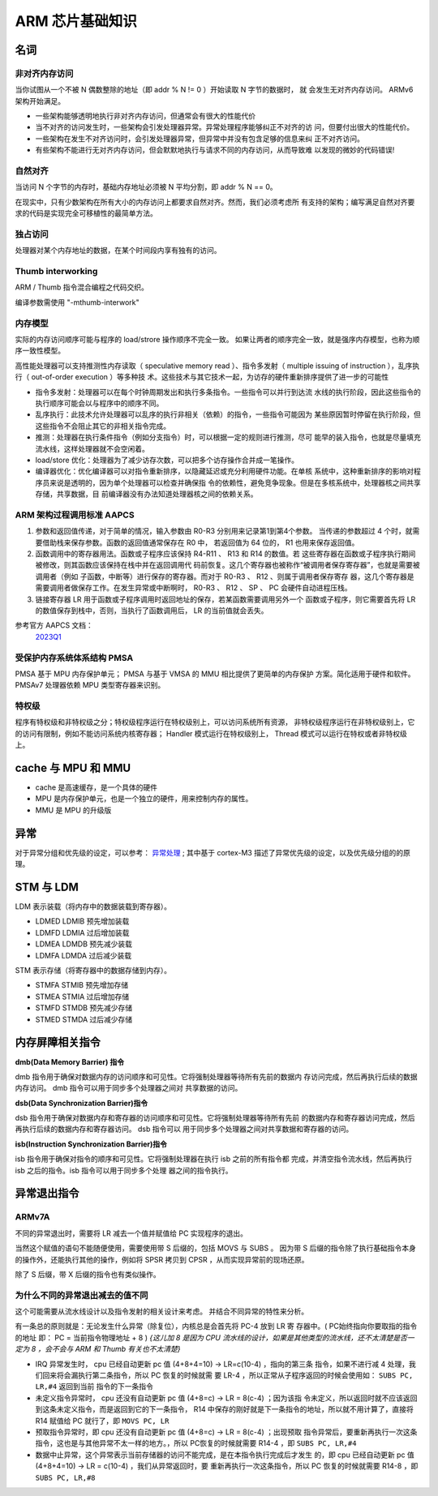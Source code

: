================================================================================
ARM 芯片基础知识
================================================================================


名词
================================================================================

非对齐内存访问
++++++++++++++

当你试图从一个不被 N 偶数整除的地址（即 addr % N != 0 ）开始读取 N 字节的数据时，
就 会发生无对齐内存访问。 ARMv6 架构开始满足。

* 一些架构能够透明地执行非对齐内存访问，但通常会有很大的性能代价
* 当不对齐的访问发生时，一些架构会引发处理器异常。异常处理程序能够纠正不对齐的访
  问，但要付出很大的性能代价。
* 一些架构在发生不对齐访问时，会引发处理器异常，但异常中并没有包含足够的信息来纠
  正不对齐访问。
* 有些架构不能进行无对齐内存访问，但会默默地执行与请求不同的内存访问，从而导致难
  以发现的微妙的代码错误!

自然对齐
++++++++

当访问 N 个字节的内存时，基础内存地址必须被 N 平均分割，即 addr % N == 0。

在现实中，只有少数架构在所有大小的内存访问上都要求自然对齐。然而，我们必须考虑所
有支持的架构；编写满足自然对齐要求的代码是实现完全可移植性的最简单方法。


独占访问
++++++++

处理器对某个内存地址的数据，在某个时间段内享有独有的访问。


Thumb interworking
++++++++++++++++++

ARM / Thumb 指令混合编程之代码交织。

编译参数需使用 "-mthumb-interwork"


内存模型
++++++++

实际的内存访问顺序可能与程序的 load/strore 操作顺序不完全一致。
如果让两者的顺序完全一致，就是强序内存模型，也称为顺序一致性模型。

高性能处理器可以支持推测性内存读取（ speculative memory read ）、指令多发射（ 
multiple issuing of instruction ），乱序执行（ out-of-order execution ）等多种技
术。这些技术与其它技术一起，为访存的硬件重新排序提供了进一步的可能性

* 指令多发射：处理器可以在每个时钟周期发出和执行多条指令。一些指令可以并行到达流
  水线的执行阶段，因此这些指令的执行顺序可能会以与程序中的顺序不同。
* 乱序执行：此技术允许处理器可以乱序的执行非相关（依赖）的指令，一些指令可能因为
  某些原因暂时停留在执行阶段，但这些指令不会阻止其它的非相关指令完成。
* 推测：处理器在执行条件指令（例如分支指令）时，可以根据一定的规则进行推测，尽可
  能早的装入指令，也就是尽量填充流水线，这样处理器就不会空闲着。
* load/store 优化：处理器为了减少访存次数，可以把多个访存操作合并成一笔操作。
* 编译器优化：优化编译器可以对指令重新排序，以隐藏延迟或充分利用硬件功能。在单核
  系统中，这种重新排序的影响对程序员来说是透明的，因为单个处理器可以检查并确保指
  令的依赖性，避免竞争现象。但是在多核系统中，处理器核之间共享存储，共享数据，目
  前编译器没有办法知道处理器核之间的依赖关系。


ARM 架构过程调用标准 AAPCS
++++++++++++++++++++++++++

#. 参数和返回值传递，对于简单的情况，输入参数由 R0-R3 分别用来记录第1到第4个参数。
   当传递的参数超过 4 个时，就需要借助栈来保存参数。函数的返回值通常保存在 R0 中，
   若返回值为 64 位的， R1 也用来保存返回值。

#. 函数调用中的寄存器用法。函数或子程序应该保持 R4-R11 、 R13 和 R14 的数值。若
   这些寄存器在函数或子程序执行期间被修改，则其函数应该保持在栈中并在返回调用代
   码前恢复。这几个寄存器也被称作“被调用者保存寄存器”，也就是需要被调用者（例如
   子函数，中断等）进行保存的寄存器。而对于 R0-R3 、 R12 、则属于调用者保存寄存
   器，这几个寄存器是需要调用者做保存工作。在发生异常或中断啊时， R0-R3 、 R12 、
   SP 、 PC 会硬件自动进程压栈。

#. 链接寄存器 LR 用于函数或子程序调用时返回地址的保存，若某函数需要调用另外一个
   函数或子程序，则它需要首先将 LR 的数值保存到栈中，否则，当执行了函数调用后， 
   LR 的当前值就会丢失。

参考官方 AAPCS 文档： 
    `2023Q1 <https://github.com/ARM-software/abi-aa/blob/2023Q1/aapcs32/aapcs32.rst>`_


受保护内存系统体系结构 PMSA
+++++++++++++++++++++++++++

PMSA 基于 MPU 内存保护单元； PMSA 与基于 VMSA 的 MMU 相比提供了更简单的内存保护
方案。简化适用于硬件和软件。PMSAv7 处理器依赖 MPU 类型寄存器来识别。


特权级
++++++

程序有特权级和非特权级之分；特权级程序运行在特权级别上，可以访问系统所有资源，
非特权级程序运行在非特权级别上，它的访问有限制，例如不能访问系统内核寄存器； 
Handler 模式运行在特权级别上， Thread 模式可以运行在特权或者非特权级上。


cache 与 MPU 和 MMU
================================================================================

* cache 是高速缓存，是一个具体的硬件
* MPU 是内存保护单元，也是一个独立的硬件，用来控制内存的属性。
* MMU 是 MPU 的升级版
  


异常
================================================================================

对于异常分组和优先级的设定，可以参考： 
`异常处理 <https://blog.csdn.net/tilblackout/article/details/128182195>`_ ;
其中基于 cortex-M3 描述了异常优先级的设定，以及优先级分组的的原理。




STM 与 LDM
================================================================================

LDM 表示装载（将内存中的数据装载到寄存器）。

* LDMED LDMIB 预先增加装载
* LDMFD LDMIA 过后增加装载
* LDMEA LDMDB 预先减少装载
* LDMFA LDMDA 过后减少装载

STM 表示存储（将寄存器中的数据存储到内存）。

* STMFA STMIB 预先增加存储
* STMEA STMIA 过后增加存储
* STMFD STMDB 预先减少存储
* STMED STMDA 过后减少存储


内存屏障相关指令
================================================================================

**dmb(Data Memory Barrier) 指令**

dmb 指令用于确保对数据内存的访问顺序和可见性。它将强制处理器等待所有先前的数据内
存访问完成，然后再执行后续的数据内存访问。 dmb 指令可以用于同步多个处理器之间对
共享数据的访问。


**dsb(Data Synchronization Barrier)指令**

dsb 指令用于确保对数据内存和寄存器的访问顺序和可见性。它将强制处理器等待所有先前
的数据内存和寄存器访问完成，然后再执行后续的数据内存和寄存器访问。 dsb 指令可以
用于同步多个处理器之间对共享数据和寄存器的访问。


**isb(Instruction Synchronization Barrier)指令**

isb 指令用于确保对指令的顺序和可见性。它将强制处理器在执行 isb 之前的所有指令都
完成，并清空指令流水线，然后再执行 isb 之后的指令。isb 指令可以用于同步多个处理
器之间的指令执行。


异常退出指令
================================================================================

ARMv7A
++++++

不同的异常退出时，需要将 LR 减去一个值并赋值给 PC 实现程序的退出。

当然这个赋值的语句不能随便使用，需要使用带 S 后缀的，包括 MOVS 与 SUBS 。
因为带 S 后缀的指令除了执行基础指令本身的操作外，还能执行其他的操作，例如将 SPSR
拷贝到 CPSR ，从而实现异常前的现场还原。

除了 S 后缀，带 X 后缀的指令也有类似操作。


为什么不同的异常退出减去的值不同
++++++++++++++++++++++++++++++++

这个可能需要从流水线设计以及指令发射的相关设计来考虑。
并结合不同异常的特性来分析。

有一条总的原则就是：无论发生什么异常（除复位），内核总是会首先将 PC-4 放到 LR 寄
存器中。( PC始终指向你要取指的指令的地址 即： PC = 当前指令物理地址 + 8 )
*{这儿加 8 是因为 CPU 流水线的设计，如果是其他类型的流水线，还不太清楚是否一定为
8 ，会不会与 ARM 和 Thumb 有关也不太清楚}*

* IRQ 异常发生时， cpu 已经自动更新 pc 值 (4+8+4=10) -> LR=c(10-4) ，指向的第三条
  指令，如果不进行减 4 处理，我们回来将会漏执行第二条指令，所以 PC 恢复的时候就需
  要 LR-4 ，所以正常从子程序返回的时候会使用如： ``SUBS PC, LR,#4`` 返回到当前
  指令的下一条指令
* 未定义指令异常时， cpu 还没有自动更新 pc 值 (4+8=c) -> LR = 8(c-4)  ；因为该指
  令未定义，所以返回时就不应该返回到这条未定义指令，而是返回到它的下一条指令， 
  R14 中保存的刚好就是下一条指令的地址，所以就不用计算了，直接将 R14 赋值给 PC 
  就行了，即 ``MOVS PC, LR``
* 预取指令异常时，即 cpu 还没有自动更新 pc 值 (4+8=c) -> LR = 8(c-4)  ；出现预取
  指令异常后，要重新再执行一次这条指令，这也是与其他异常不太一样的地方。，所以 
  PC恢复的时候就需要 R14-4 ，即 ``SUBS PC, LR,#4``
* 数据中止异常，这个异常表示当前存储器的访问不能完成，是在本指令执行完成后才发生
  的，即 cpu 已经自动更新 pc 值 (4+8+4=10) -> LR = c(10-4) ，我们从异常返回时，要
  重新再执行一次这条指令，所以 PC 恢复的时候就需要 R14-8 ，即 ``SUBS PC, LR,#8``






